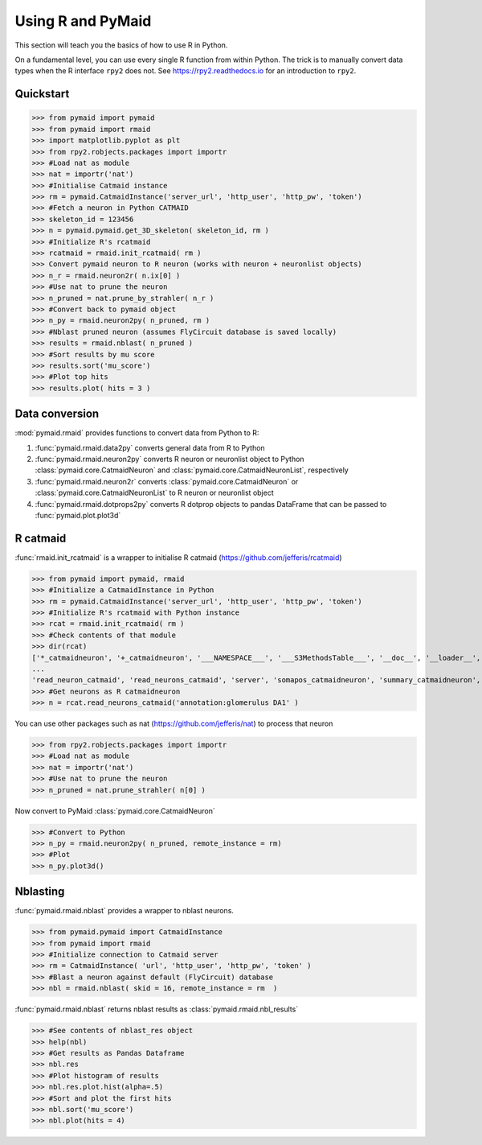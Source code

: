 Using R and PyMaid
******************
This section will teach you the basics of how to use R in Python.

On a fundamental level, you can use every single R function from within Python. The trick is to manually convert data types when the R interface ``rpy2`` does not. See https://rpy2.readthedocs.io for an introduction to ``rpy2``.

Quickstart
==========
>>> from pymaid import pymaid
>>> from pymaid import rmaid
>>> import matplotlib.pyplot as plt
>>> from rpy2.robjects.packages import importr
>>> #Load nat as module
>>> nat = importr('nat')
>>> #Initialise Catmaid instance
>>> rm = pymaid.CatmaidInstance('server_url', 'http_user', 'http_pw', 'token')
>>> #Fetch a neuron in Python CATMAID
>>> skeleton_id = 123456
>>> n = pymaid.pymaid.get_3D_skeleton( skeleton_id, rm )
>>> #Initialize R's rcatmaid 
>>> rcatmaid = rmaid.init_rcatmaid( rm )
>>> Convert pymaid neuron to R neuron (works with neuron + neuronlist objects)
>>> n_r = rmaid.neuron2r( n.ix[0] )
>>> #Use nat to prune the neuron
>>> n_pruned = nat.prune_by_strahler( n_r )
>>> #Convert back to pymaid object
>>> n_py = rmaid.neuron2py( n_pruned, rm )
>>> #Nblast pruned neuron (assumes FlyCircuit database is saved locally)
>>> results = rmaid.nblast( n_pruned )
>>> #Sort results by mu score
>>> results.sort('mu_score')
>>> #Plot top hits
>>> results.plot( hits = 3 )

Data conversion
===============
:mod:`pymaid.rmaid` provides functions to convert data from Python to R:

1. :func:`pymaid.rmaid.data2py` converts general data from R to Python
2. :func:`pymaid.rmaid.neuron2py` converts R neuron or neuronlist object to Python :class:`pymaid.core.CatmaidNeuron` and :class:`pymaid.core.CatmaidNeuronList`, respectively
3. :func:`pymaid.rmaid.neuron2r` converts :class:`pymaid.core.CatmaidNeuron` or :class:`pymaid.core.CatmaidNeuronList` to R neuron or neuronlist object
4. :func:`pymaid.rmaid.dotprops2py` converts R dotprop objects to pandas DataFrame that can be passed to :func:`pymaid.plot.plot3d`

R catmaid
=========
:func:`rmaid.init_rcatmaid` is a wrapper to initialise R catmaid (https://github.com/jefferis/rcatmaid)

>>> from pymaid import pymaid, rmaid
>>> #Initialize a CatmaidInstance in Python
>>> rm = pymaid.CatmaidInstance('server_url', 'http_user', 'http_pw', 'token')
>>> #Initialize R's rcatmaid with Python instance
>>> rcat = rmaid.init_rcatmaid( rm )
>>> #Check contents of that module
>>> dir(rcat)
['*_catmaidneuron', '+_catmaidneuron', '___NAMESPACE___', '___S3MethodsTable___', '__doc__', '__loader__', '__name__', '__package__', '__rdata__', '__rname__', '__spec__', '__version__', '_env', '_exported_names', '_packageName', '_package_statevars', '_rpy2r', '_symbol_check_after', '_symbol_r2python', '_translation', 'as_catmaidmesh', 'as_catmaidmesh_catmaidmesh', 
...
'read_neuron_catmaid', 'read_neurons_catmaid', 'server', 'somapos_catmaidneuron', 'summary_catmaidneuron', 'token', 'xform_catmaidneuron']
>>> #Get neurons as R catmaidneuron
>>> n = rcat.read_neurons_catmaid('annotation:glomerulus DA1' )

You can use other packages such as nat (https://github.com/jefferis/nat) to process that neuron

>>> from rpy2.robjects.packages import importr
>>> #Load nat as module
>>> nat = importr('nat')
>>> #Use nat to prune the neuron
>>> n_pruned = nat.prune_strahler( n[0] )

Now convert to PyMaid :class:`pymaid.core.CatmaidNeuron`

>>> #Convert to Python
>>> n_py = rmaid.neuron2py( n_pruned, remote_instance = rm)
>>> #Plot
>>> n_py.plot3d()

Nblasting
=========
:func:`pymaid.rmaid.nblast` provides a wrapper to nblast neurons.

>>> from pymaid.pymaid import CatmaidInstance
>>> from pymaid import rmaid
>>> #Initialize connection to Catmaid server
>>> rm = CatmaidInstance( 'url', 'http_user', 'http_pw', 'token' )
>>> #Blast a neuron against default (FlyCircuit) database
>>> nbl = rmaid.nblast( skid = 16, remote_instance = rm  )

:func:`pymaid.rmaid.nblast` returns nblast results as :class:`pymaid.rmaid.nbl_results` 

>>> #See contents of nblast_res object
>>> help(nbl)
>>> #Get results as Pandas Dataframe
>>> nbl.res
>>> #Plot histogram of results
>>> nbl.res.plot.hist(alpha=.5)
>>> #Sort and plot the first hits
>>> nbl.sort('mu_score')
>>> nbl.plot(hits = 4)

